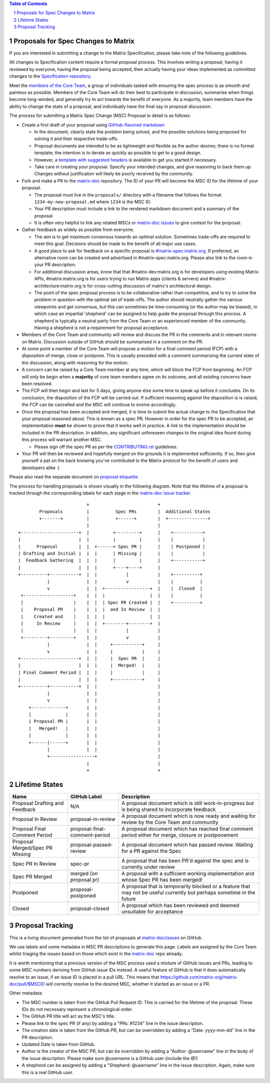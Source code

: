 .. title:: Proposals for Spec Changes to Matrix

.. contents:: Table of Contents
.. sectnum::

Proposals for Spec Changes to Matrix
------------------------------------

If you are interested in submitting a change to the Matrix Specification,
please take note of the following guidelines.

All changes to Specification content require a formal proposal process. This
involves writing a proposal, having it reviewed by everyone, having the
proposal being accepted, then actually having your ideas implemented as
committed changes to the `Specification repository
<https://github.com/matrix-org/matrix-doc>`_.

Meet the `members of the Core Team
<https://github.com/orgs/matrix-org/teams/spec-core-team/members>`_, a group of
individuals tasked with ensuring the spec process is as smooth and painless as
possible. Members of the Core Team will do their best to participate in
discussion, summarise when things become long-winded, and generally try to act
towards the benefit of everyone. As a majority, team members have the ability
to change the state of a proposal, and individually have the final say in
proposal discussion.

The process for submitting a Matrix Spec Change (MSC) Proposal in detail is as
follows:

- Create a first draft of your proposal using `GitHub-flavored markdown
  <https://help.github.com/articles/basic-writing-and-formatting-syntax/>`_

  - In the document, clearly state the problem being solved, and the possible
    solutions being proposed for solving it and their respective trade-offs.
  - Proposal documents are intended to be as lightweight and flexible as the 
    author desires; there is no formal template; the intention is to iterate
    as quickly as possible to get to a good design.
  - However, a `template with suggested headers
    <https://github.com/matrix-org/matrix-doc/blob/master/proposals/proposals_template.md>`_
    is available to get you started if necessary.
  - Take care in creating your proposal. Specify your intended changes, and
    give reasoning to back them up. Changes without justification will likely
    be poorly received by the community.

- Fork and make a PR to the `matrix-doc
  <https://github.com/matrix-org/matrix-doc>`_ repository. The ID of your PR
  will become the MSC ID for the lifetime of your proposal.

  - The proposal must live in the ``proposals/`` directory with a filename that
    follows the format ``1234-my-new-proposal.md`` where ``1234`` is the MSC
    ID.
  - Your PR description must include a link to the rendered markdown document
    and a summary of the proposal. 
  - It is often very helpful to link any related MSCs or `matrix-doc issues
    <https://github.com/matrix-org/matrix-doc/issues>`_ to give context
    for the proposal.

- Gather feedback as widely as possible from everyone.

  - The aim is to get maximum consensus towards an optimal solution. Sometimes
    trade-offs are required to meet this goal. Decisions should be made to the
    benefit of all major use cases.
  - A good place to ask for feedback on a specific proposal is
    `#matrix-spec:matrix.org <https://matrix.to/#/#matrix-spec:matrix.org>`_.
    If preferred, an alternative room can be created and advertised in
    #matrix-spec:matrix.org. Please also link to the room in your PR
    description.
  - For additional discussion areas, know that that #matrix-dev:matrix.org is
    for developers using existing Matrix APIs, #matrix:matrix.org is for users
    trying to run Matrix apps (clients & servers) and
    #matrix-architecture:matrix.org is for cross-cutting discussion of matrix's
    architectural design.
  - The point of the spec proposal process is to be collaborative rather than
    competitive, and to try to solve the problem in question with the optimal
    set of trade-offs. The author should neutrally gather the various
    viewpoints and get consensus, but this can sometimes be time-consuming (or
    the author may be biased), in which case an impartial 'shepherd' can be
    assigned to help guide the proposal through this process. A shepherd is
    typically a neutral party from the Core Team or an experienced member of
    the community. Having a shepherd is not a requirement for proposal
    acceptance.

- Members of the Core Team and community will review and discuss the PR in the
  comments and in relevant rooms on Matrix. Discussion outside of GitHub should
  be summarised in a comment on the PR.
- At some point a member of the Core Team will propose a motion for a final
  comment period (FCP) with a *disposition* of merge, close or postpone. This
  is usually preceded with a comment summarising the current state of the
  discussion, along with reasoning for the motion.
- A concern can be raised by a Core Team member at any time, which will block
  the FCP from beginning. An FCP will only be begin when a **majority** of core
  team members agree on its outcome, and all existing concerns have been
  resolved.
- The FCP will then begin and last for 5 days, giving anyone else some time to
  speak up before it concludes. On its conclusion, the disposition of the FCP
  will be carried out. If sufficient reasoning against the disposition is is
  raised, the FCP can be cancelled and the MSC will continue to evolve
  accordingly.
- Once the proposal has been accepted and merged, it is time to submit the
  actual change to the Specification that your proposal reasoned about. This is
  known as a spec PR. However in order for the spec PR to be accepted, an
  implementation **must** be shown to prove that it works well in practice. A
  link to the implementation should be included in the PR description. In
  addition, any significant unforeseen changes to the original idea found
  during this process will warrant another MSC.

  - Please sign off the spec PR as per the `CONTRIBUTING.rst
    <https://github.com/matrix-org/matrix-doc/blob/master/CONTRIBUTING.rst>`_
    guidelines.

- Your PR will then be reviewed and hopefully merged on the grounds it is
  implemented sufficiently. If so, then give yourself a pat on the back knowing
  you've contributed to the Matrix protocol for the benefit of users and
  developers alike :)

Please also read the separate document on `proposal etiquette <proposal_etiquette.html>`_.

The process for handling proposals is shown visually in the following diagram.
Note that the lifetime of a proposal is tracked through the corresponding
labels for each stage in the `matrix-doc issue tracker
<https://github.com/matrix-org/matrix-doc/issues>`_.

::

                           +                          +
         Proposals         |          Spec PRs        |  Additional States
         +-------+         |          +------+        |  +---------------+
                           |                          |
 +----------------------+  |         +---------+      |    +-----------+
 |                      |  |         |         |      |    |           |
 |      Proposal        |  |  +------= Spec PR |      |    | Postponed |
 | Drafting and Initial |  |  |      | Missing |      |    |           |
 |  Feedback Gathering  |  |  |      |         |      |    +-----------+
 |                      |  |  |      +----+----+      |   
 +----------+-----------+  |  |           |           |    +----------+
            |              |  |           v           |    |          |
            v              |  |  +-----------------+  |    |  Closed  |
  +-------------------+    |  |  |                 |  |    |          |
  |                   |    |  |  | Spec PR Created |  |    +----------+
  |    Proposal PR    |    |  |  |  and In Review  |  |
  |    Created and    |    |  |  |                 |  |  
  |     In Review     |    |  |  +--------+--------+  |   
  |                   |    |  |           |           |
  +---------+---------+    |  |           v           |   
            |              |  |     +-----------+     |   
            v              |  |     |           |     |   
 +----------------------+  |  |     |  Spec PR  |     |   
 |                      |  |  |     |  Merged!  |     |   
 | Final Comment Period |  |  |     |           |     |
 |                      |  |  |     +-----------+     |
 +----------+-----------+  |  |                       |
            |              |  |                       |
            v              |  |                       |
     +-------------+       |  |                       |
     |             |       |  |                       |
     | Proposal PR |       |  |                       |
     |   Merged!   |       |  |                       |
     |             |       |  |                       |
     +------|------+       |  |                       |
            |              |  |                       |
            +-----------------+                       |
                           |                          |
                           +                          +

Lifetime States
---------------

===============================  =============================  ====================================
Name                             GitHub Label                   Description
===============================  =============================  ====================================
Proposal Drafting and Feedback   N/A                            A proposal document which is still work-in-progress but is being shared to incorporate feedback
Proposal In Review               proposal-in-review             A proposal document which is now ready and waiting for review by the Core Team and community
Proposal Final Comment Period    proposal-final-comment-period  A proposal document which has reached final comment period either for merge, closure or postponement
Proposal Merged/Spec PR Missing  proposal-passed-review         A proposal document which has passed review. Waiting for a PR against the Spec
Spec PR In Review                spec-pr                        A proposal that has been PR'd against the spec and is currently under review
Spec PR Merged                   merged (on proposal pr)        A proposal with a sufficient working implementation and whose Spec PR has been merged!
Postponed                        proposal-postponed             A proposal that is temporarily blocked or a feature that may not be useful currently but perhaps 
                                                                sometime in the future
Closed                           proposal-closed                A proposal which has been reviewed and deemed unsuitable for acceptance
===============================  =============================  ====================================


Proposal Tracking
-----------------

This is a living document generated from the list of proposals at
`matrix-doc/issues <https://github.com/matrix-org/matrix-doc/issues>`_ on
GitHub.

We use labels and some metadata in MSC PR descriptions to generate this page.
Labels are assigned by the Core Team whilst triaging the issues based on those
which exist in the `matrix-doc <https://github.com/matrix-org/matrix-doc>`_
repo already.

It is worth mentioning that a previous version of the MSC process used a
mixture of GitHub issues and PRs, leading to some MSC numbers deriving from
GitHub issue IDs instead. A useful feature of GitHub is that it does
automatically resolve to an issue, if an issue ID is placed in a pull URL. This
means that https://github.com/matrix-org/matrix-doc/pull/$MSCID will correctly
resolve to the desired MSC, whether it started as an issue or a PR.

Other metadata:

- The MSC number is taken from the GitHub Pull Request ID. This is carried for
  the lifetime of the proposal. These IDs do not necessary represent a
  chronological order.
- The GitHub PR title will act as the MSC's title.
- Please link to the spec PR (if any) by adding a "PRs: #1234" line in the
  issue description.
- The creation date is taken from the GitHub PR, but can be overridden by
  adding a "Date: yyyy-mm-dd" line in the PR description.
- Updated Date is taken from GitHub.
- Author is the creator of the MSC PR, but can be overridden by adding a
  "Author: @username" line in the body of the issue description. Please make
  sure @username is a GitHub user (include the @!)
- A shepherd can be assigned by adding a "Shepherd: @username" line in the
  issue description. Again, make sure this is a real GitHub user.
